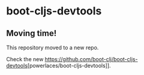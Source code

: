 * boot-cljs-devtools
** Moving time!
This repository moved to a new repo.

Check the new [[https://github.com/boot-clj/boot-cljs-devtools]][powerlaces/boot-cljs-devtools]].
